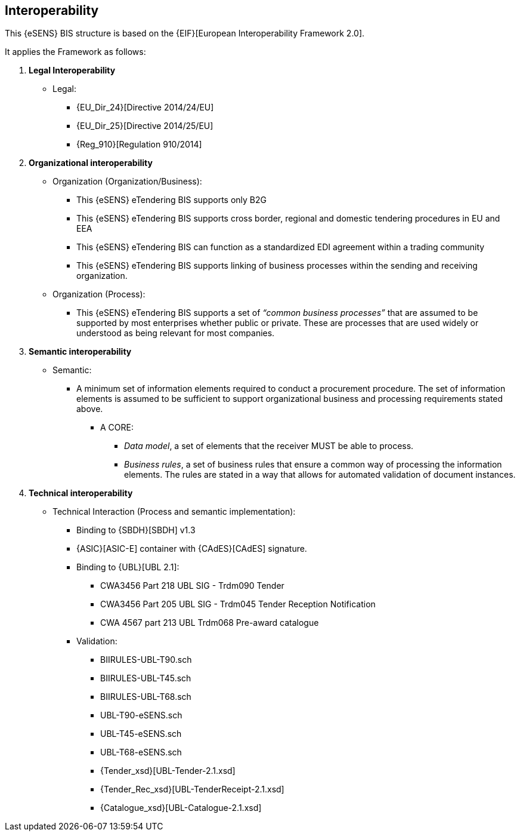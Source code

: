 

== Interoperability


This {eSENS} BIS structure is based on the
{EIF}[European Interoperability Framework 2.0].

It applies the Framework as follows:

. *Legal Interoperability*
  * Legal:
    **   {EU_Dir_24}[Directive 2014/24/EU]
    **  {EU_Dir_25}[Directive 2014/25/EU]
    **   {Reg_910}[Regulation 910/2014]

. *Organizational interoperability*

*   Organization (Organization/Business):
    **   This {eSENS} eTendering BIS supports only B2G
    **   This {eSENS} eTendering BIS supports cross border, regional and domestic tendering procedures in EU and EEA
    **   This {eSENS} eTendering BIS can function as a standardized EDI agreement within a trading community
    **   This {eSENS} eTendering BIS supports linking of business processes within the sending and receiving organization.
*   Organization (Process):
    **   This {eSENS} eTendering BIS supports a set of _“common business processes”_ that are assumed to be supported by most enterprises whether public or private. These are processes that are used widely or understood as being relevant for most companies.

. *Semantic interoperability*

*   Semantic:

** A minimum set of information elements required to conduct a procurement procedure. The set of information elements is assumed to be sufficient to support organizational business and processing requirements stated above.

***   A CORE:
        **** _Data model_, a set of elements that the receiver MUST be able to process.
        **** _Business rules_, a set of business rules that ensure a common way of processing the information elements. The rules are stated in a way that allows for automated validation of document instances.


. *Technical interoperability*

*   Technical Interaction (Process and semantic implementation):
    **   Binding to {SBDH}[SBDH] v1.3
    **   {ASIC}[ASIC-E] container with {CAdES}[CAdES] signature.
    **   Binding to {UBL}[UBL 2.1]:
    *** CWA3456 Part 218 UBL SIG - Trdm090 Tender
    *** CWA3456 Part 205 UBL SIG - Trdm045 Tender Reception Notification
    *** CWA 4567 part 213 UBL Trdm068 Pre-award catalogue
    **   Validation:
        *** BIIRULES-UBL-T90.sch
        *** BIIRULES-UBL-T45.sch
        *** BIIRULES-UBL-T68.sch
        *** UBL-T90-eSENS.sch
        *** UBL-T45-eSENS.sch
        *** UBL-T68-eSENS.sch
        *** {Tender_xsd}[UBL-Tender-2.1.xsd]
        *** {Tender_Rec_xsd}[UBL-TenderReceipt-2.1.xsd]
      *** {Catalogue_xsd}[UBL-Catalogue-2.1.xsd]
